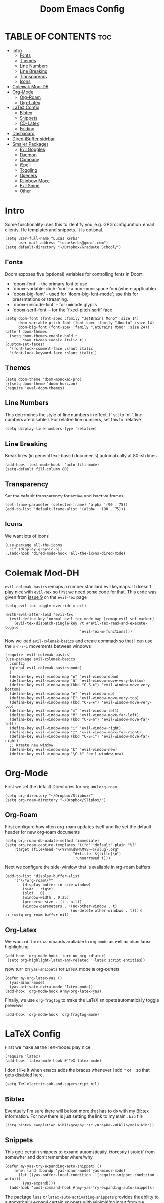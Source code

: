 #+title: Doom Emacs Config
#+PROPERTY: header-args :tangle config.el

* TABLE OF CONTENTS :toc:
- [[#intro][Intro]]
  - [[#fonts][Fonts]]
  - [[#themes][Themes]]
  - [[#line-numbers][Line Numbers]]
  - [[#line-breaking][Line Breaking]]
  - [[#transparency][Transparency]]
  - [[#icons][Icons]]
- [[#colemak-mod-dh][Colemak Mod-DH]]
- [[#org-mode][Org-Mode]]
  - [[#org-roam][Org-Roam]]
  - [[#org-latex][Org-Latex]]
- [[#latex-config][LaTeX Config]]
  - [[#bibtex][Bibtex]]
  - [[#snippets][Snippets]]
  - [[#cd-latex][CD-Latex]]
  - [[#folding][Folding]]
- [[#dashboard][Dashboard]]
- [[#dired-ibuffer-sidebar][Dired-iBuffer sidebar]]
- [[#smaller-packages][Smaller Packages]]
  - [[#evil-goggles][Evil Goggles]]
  - [[#daemon][Daemon]]
  - [[#company][Company]]
  - [[#ispell][iSpell]]
  - [[#toggling][Toggling]]
  - [[#openers][Openers]]
  - [[#rainbow-mode][Rainbow Mode]]
  - [[#evil-snipe][Evil Snipe]]
  - [[#other][Other]]

* Intro
Some functionality uses this to identify you, e.g. GPG configuration, email
clients, file templates and snippets. It is optional.
#+begin_src elisp
(setq user-full-name "Lucas Kerbs"
      user-mail-address "lucaskerbs@gmail.com")
(setq default-directory "~/Dropbox/Graduate School/")
#+end_src

** Fonts
Doom exposes five (optional) variables for controlling fonts in Doom:
 - `doom-font' -- the primary font to use
 - `doom-variable-pitch-font' -- a non-monospace font (where applicable)
 - `doom-big-font' -- used for `doom-big-font-mode'; use this for
   presentations or streaming.
 - `doom-unicode-font' -- for unicode glyphs
 - `doom-serif-font' -- for the `fixed-pitch-serif' face
#+begin_src elisp
(setq doom-font (font-spec :family "JetBrains Mono" :size 14)
      doom-variable-pitch-font (font-spec :family "Ubuntu" :size 14)
      doom-big-font (font-spec :family "JetBrains Mono" :size 24))
(after! doom-themes
  (setq doom-themes-enable-bold t
        doom-themes-enable-italic t))
(custom-set-faces!
  '(font-lock-comment-face :slant italic)
  '(font-lock-keyword-face :slant italic))
#+end_src

** Themes
#+begin_src elisp
(setq doom-theme 'doom-monokai-pro)
;;(setq doom-theme 'doom-horizon)
(require 'ewal-doom-themes)
#+end_src

** Line Numbers
This determines the style of line numbers in effect. If set to `nil', line
numbers are disabled. For relative line numbers, set this to `relative'.
#+begin_src elisp
(setq display-line-numbers-type 'relative)
#+end_src

** Line Breaking
Break lines (in general text-based documents) automatically at 80-ish lines
#+begin_src elisp
(add-hook 'text-mode-hook  'auto-fill-mode)
(setq-default fill-column 80)
#+end_src

** Transparency
Set the default transparency for active and inactive frames
#+begin_src elisp
(set-frame-parameter (selected-frame) 'alpha '(90 . 75))
(add-to-list 'default-frame-alist '(alpha . (90 . 75)))
#+end_src

** Icons
We want lots of icons!
#+begin_src elisp
(use-package all-the-icons
  :if (display-graphic-p))
;;(add-hook 'dired-mode-hook 'all-the-icons-dired-mode)
#+end_src
* Colemak Mod-DH
~evil-colemak-basics~ remaps a number standard evil keymaps. It doesn't play nice
with ~evil-tex~ so first we need some code for that. This code was given from
[[https://github.com/iyefrat/evil-tex/issues/14][Issue 9]] on the ~evil-tex~ page
#+begin_src elisp
(setq evil-tex-toggle-override-m nil)

(with-eval-after-load 'evil-tex
  (evil-define-key 'normal evil-tex-mode-map [remap evil-set-marker]
    (evil-tex-dispatch-single-key ?t #'evil-tex-read-and-execute-toggle
                                  'evil-tex-m-functions)))
#+end_src

Now we load ~evil-colemak-basics~ and create commads so that I can use the
=m-n-e-i= movements between windows
#+begin_src elisp
(require 'evil-colemak-basics)
(use-package evil-colemak-basics
  :config
  (global-evil-colemak-basics-mode)
  )
  (define-key evil-window-map "n" 'evil-window-down)
  (define-key evil-window-map "N" 'evil-window-move-very-bottom)
  (define-key evil-window-map (kbd "C-S-n") 'evil-window-move-very-bottom)
  (define-key evil-window-map "e" 'evil-window-up)
  (define-key evil-window-map "E" 'evil-window-move-very-top)
  (define-key evil-window-map (kbd "C-S-e") 'evil-window-move-very-top)
  (define-key evil-window-map "m" 'evil-window-left)
  (define-key evil-window-map "M" 'evil-window-move-far-left)
  (define-key evil-window-map (kbd "C-S-m") 'evil-window-move-far-left)
  (define-key evil-window-map "i" 'evil-window-right)
  (define-key evil-window-map "I" 'evil-window-move-far-right)
  (define-key evil-window-map (kbd "C-S-i") 'evil-window-move-far-right)
  ;; Kreate new window
  (define-key evil-window-map "k" 'evil-window-new)
  (define-key evil-window-map "\C-k" 'evil-window-new)
#+end_src

* Org-Mode
First we set the default Directories for ~org~ and ~org-roam~
#+begin_src elisp
(setq org-directory "~/Dropbox/Slipbox/")
(setq org-roam-directory "~/Dropbox/Slipbox/")
#+end_src

** Org-Roam

First configure how often org-roam updates itself and the set the default header
for new org-roam documents
#+begin_src elisp
(setq org-roam-db-update-method 'immediate)
(setq org-roam-capture-templates '(("d" "default" plain "%?"
    :target (file+head "%<%Y%m%d%H%M%S>-${slug}.org"
                               "#+title: ${title}\n")
                                :unnarrowed t)))
#+end_src

Next we configure the side-window that is avaliable in org-roam buffers
#+begin_src elisp
(add-to-list 'display-buffer-alist
    '("\\*org-roam\\*"
        (display-buffer-in-side-window)
        (side . right)
        (slot . 0)
        (window-width . 0.25)
        (preserve-size . (t . nil))
        (window-parameters . ((no-other-window . t)
                              (no-delete-other-windows . t)))))
;; (setq org-roam-buffer nil)
#+end_src

** Org-Latex
We want ~cd-latex~ commands avaliable in ~org-mode~ as well as nicer latex highlighting
#+begin_src elisp
(add-hook 'org-mode-hook 'turn-on-org-cdlatex)
 (setq org-highlight-latex-and-related '(latex script entities))
#+end_src

Now turn on ~yas-snippets~ for LaTeX mode in org-buffers
#+begin_src elisp
(defun my-org-latex-yas ()
  (yas-minor-mode)
  (yas-activate-extra-mode 'latex-mode))
(add-hook 'org-mode-hook #'my-org-latex-yas)
#+end_src

Finally, we use ~org-fragtog~ to make the LaTeX snippets automatically toggle
previews
#+begin_src elisp
(add-hook 'org-mode-hook 'org-fragtog-mode)
#+end_src

* LaTeX Config
First we make all the TeX-modes play nice
#+begin_src elisp
(require 'latex)
(add-hook 'latex-mode-hook #'TeX-latex-mode)
#+end_src

I don't like it when emacs adds the braces whenever I add =^= or =_= so that
gets disabled here.
#+begin_src elisp
(setq TeX-electric-sub-and-superscript nil)
#+end_src

** Bibtex
Eventually I'm sure there will be lost more that has to do with my Bibtex
information. For now there is just setting the link to my main =.bib= file
#+begin_src elisp
(setq bibtex-completion-bibliography '("~/Dropbox/Biblio/main.bib"))
#+end_src

** Snippets
This gets certain snippets to expand automatically. Honestly I stole if from
somewher and don't remember where/why.
#+begin_src elisp
(defun my-yas-try-expanding-auto-snippets ()
    (when (and (boundp 'yas-minor-mode) yas-minor-mode)
      (let ((yas-buffer-local-condition ''(require-snippet-condition . auto)))
        (yas-expand))))
  (add-hook 'post-command-hook #'my-yas-try-expanding-auto-snippets)
#+end_src

The package ~laas~ or =latex-auto-activating-snippets= provides the ability to
automatically expand certain snippets with minimal/no input from me.
#+begin_src elisp
(use-package! laas
  :hook (LaTeX-mode . laas-mode)
  ;; if you want it in org-mode too
  :hook (org-mode . laas-mode)
  :config
  (aas-set-snippets 'laas-mode
                    ;; set condition!
                    :cond #'texmathp ; expand only while in math
                    ;;"supp" "\\supp"
                    ;; bind to functions!
                    ;;        (yas-expand-snippet "\\frac{$1}{$2}$0"))
                    "Span" (lambda () (interactive)
                             (yas-expand-snippet "\\Span($1)$0"))))
#+end_src

** CD-Latex
~cd-latex~ is a package that turn the =`= key into a leader key for a bunch of
LaTeX commads. By default Doom turns off it overloading =TAB=, but I've grown
used to it:
#+begin_src elisp
(map! :map cdlatex-mode-map
    :i "TAB" #'cdlatex-tab)
#+end_src

Now we add to the settings under the =`= leader:
#+begin_src elisp
(setq cdlatex-math-symbol-alist
 '(
   ( ?c  ("\\chi"                 "\\circ"                "\\cos"))
   ( ?e  ("\\varepsilon"          "\\epsilon"             "\\exp"))
   ( ?+  ("\\cup"                 "\\oplus"               ""))
   ( ?x  ("\\xi"                  "\\otimes"              ""))
    ))
#+end_src

** Folding
This is just a thing that I am trying---it folds a bunch of the LaTeX commands
to just give symbols when you aren't editing that section
#+begin_src elisp
(after! latex
  (setcar (assoc "⋆" LaTeX-fold-math-spec-list) "★")) ;; make \star bigger
(setq TeX-fold-math-spec-list
      `(;; missing/better symbols
        ("≤" ("le"))
        ("≥" ("ge"))
        ("≠" ("ne"))
        ;; convenience shorts -- these don't work nicely ATM
        ;; ("‹" ("left"))
        ;; ("›" ("right"))
        ;; private macros
        ("ℝ" ("RR"))
        ("ℕ" ("NN"))
        ("ℤ" ("ZZ"))
        ("ℚ" ("QQ"))
        ("ℂ" ("CC"))
        ("ℙ" ("PP"))
        ("ℍ" ("HH"))
        ("𝔼" ("EE"))
        ("𝑑" ("dd"))
        ;; known commands
        ("" ("phantom"))
        (,(lambda (num den) (if (and (TeX-string-single-token-p num) (TeX-string-single-token-p den))
                                (concat num "／" den)
                              (concat "❪" num "／" den "❫"))) ("frac"))
        (,(lambda (arg) (concat "√" (TeX-fold-parenthesize-as-necessary arg))) ("sqrt"))
        (,(lambda (arg) (concat "⭡" (TeX-fold-parenthesize-as-necessary arg))) ("vec"))
        ("‘{1}’" ("text"))
        ;; private commands
        ("|{1}|" ("abs"))
        ("‖{1}‖" ("norm"))
        ("⌊{1}⌋" ("floor"))
        ("⌈{1}⌉" ("ceil"))
        ("⌊{1}⌉" ("round"))
        ("𝑑{1}/𝑑{2}" ("dv"))
        ("∂{1}/∂{2}" ("pdv"))
        ;; fancification
        ("{1}" ("mathrm"))
        (,(lambda (word) (string-offset-roman-chars 119743 word)) ("mathbf"))
        (,(lambda (word) (string-offset-roman-chars 119951 word)) ("mathcal"))
        (,(lambda (word) (string-offset-roman-chars 120003 word)) ("mathfrak"))
        (,(lambda (word) (string-offset-roman-chars 120055 word)) ("mathbb"))
        (,(lambda (word) (string-offset-roman-chars 120159 word)) ("mathsf"))
        (,(lambda (word) (string-offset-roman-chars 120367 word)) ("mathtt"))
        )
      TeX-fold-macro-spec-list
      '(
        ;; as the defaults
        ("[f]" ("footnote" "marginpar"))
        ("[c]" ("cite"))
        ("[l]" ("label"))
        ("[r]" ("ref" "pageref" "eqref"))
        ("[i]" ("index" "glossary"))
        ("..." ("dots"))
        ("{1}" ("emph" "textit" "textsl" "textmd" "textrm" "textsf" "texttt"
                "textbf" "textsc" "textup"))
        ;; tweaked defaults
        ("©" ("copyright"))
        ("®" ("textregistered"))
        ("™"  ("texttrademark"))
        ("[1]:||►" ("item"))
        ("❡❡ {1}" ("part" "part*"))
        ("❡ {1}" ("chapter" "chapter*"))
        ("§ {1}" ("section" "section*"))
        ("§§ {1}" ("subsection" "subsection*"))
        ("§§§ {1}" ("subsubsection" "subsubsection*"))
        ("¶ {1}" ("paragraph" "paragraph*"))
        ("¶¶ {1}" ("subparagraph" "subparagraph*"))
        ;; extra
        ("⬖ {1}" ("begin"))
        ("⬗ {1}" ("end"))
        ))

(defun string-offset-roman-chars (offset word)
  "Shift the codepoint of each character in WORD by OFFSET with an extra -6 shift if the letter is lowercase"
  (apply 'string
         (mapcar (lambda (c)
                   (string-offset-apply-roman-char-exceptions
                    (+ (if (>= c 97) (- c 6) c) offset)))
                 word)))

(defvar string-offset-roman-char-exceptions
  '(;; lowercase serif
    (119892 .  8462) ; ℎ
    ;; lowercase caligraphic
    (119994 . 8495) ; ℯ
    (119996 . 8458) ; ℊ
    (120004 . 8500) ; ℴ
    ;; caligraphic
    (119965 . 8492) ; ℬ
    (119968 . 8496) ; ℰ
    (119969 . 8497) ; ℱ
    (119971 . 8459) ; ℋ
    (119972 . 8464) ; ℐ
    (119975 . 8466) ; ℒ
    (119976 . 8499) ; ℳ
    (119981 . 8475) ; ℛ
    ;; fraktur
    (120070 . 8493) ; ℭ
    (120075 . 8460) ; ℌ
    (120076 . 8465) ; ℑ
    (120085 . 8476) ; ℜ
    (120092 . 8488) ; ℨ
    ;; blackboard
    (120122 . 8450) ; ℂ
    (120127 . 8461) ; ℍ
    (120133 . 8469) ; ℕ
    (120135 . 8473) ; ℙ
    (120136 . 8474) ; ℚ
    (120137 . 8477) ; ℝ
    (120145 . 8484) ; ℤ
    )
  "An alist of deceptive codepoints, and then where the glyph actually resides.")

(defun string-offset-apply-roman-char-exceptions (char)
  "Sometimes the codepoint doesn't contain the char you expect.
Such special cases should be remapped to another value, as given in `string-offset-roman-char-exceptions'."
  (if (assoc char string-offset-roman-char-exceptions)
      (cdr (assoc char string-offset-roman-char-exceptions))
    char))

(defun TeX-fold-parenthesize-as-necessary (tokens &optional suppress-left suppress-right)
  "Add ❪ ❫ parenthesis as if multiple LaTeX tokens appear to be present"
  (if (TeX-string-single-token-p tokens) tokens
    (concat (if suppress-left "" "❪")
            tokens
            (if suppress-right "" "❫"))))

(defun TeX-string-single-token-p (teststring)
  "Return t if TESTSTRING appears to be a single token, nil otherwise"
  (if (string-match-p "^\\\\?\\w+$" teststring) t nil))
#+end_src

* Dashboard
This package makes a nice(r) splash screen than the one that comes with the
default doom. Just in case, let's set the ~doom-dashboard~ image to the one we
want
#+begin_src elisp
(setq fancy-splash-image "~/.doom.d/cute-doom/doom_512.png")
#+end_src

Now we set all the rest of the startup-dashboard
#+begin_src elisp
(use-package dashboard
  :init      ;; tweak dashboard config before loading it
  (setq dashboard-set-heading-icons t)
  (setq dashboard-set-file-icons t)
  (setq dashboard-set-navigator t)
  (setq dashboard-banner-logo-title "\nKEYBINDINGS:\
\nFind file               (SPC .)     \
Open buffer list    (SPC b i)\
\nFind recent files       (SPC f r)   \
Open the eshell     (SPC e s)\
\nOpen dired file manager (SPC d d)   \
List of keybindings (SPC h b b)")
  ;;(setq dashboard-startup-banner 'logo) ;; use standard emacs logo as banner
  (setq dashboard-startup-banner "~/.doom.d/cute-doom/doom_512.png")
  (setq dashboard-banner-logo-title "Journey Before Destination!")
  (setq dashboard-center-content nil) ;; set to 't' for centered content
  (setq dashboard-items '((recents . 5)
                          (bookmarks . 5)
                          (projects . 3)
                          (registers . 5)))
   :config
   (dashboard-setup-startup-hook)
   (dashboard-modify-heading-icons '((recents . "file-text")
                                     (bookmarks . "book"))))
#+end_src

In the case that we are loading an ~emacsclient~ window, we want to open the
dashboard. Right now it doesn't work right all the time.
#+begin_src elisp
(setq initial-buffer-choice (lambda () (get-buffer "*dashboard*")))
;;(setq doom-fallback-buffer "*dashboard*")
#+end_src

* Dired-iBuffer sidebar
Another thing that I am playing with. We create a side-bar with a ~dired~ and
~ibuffer~ window.
#+begin_src elisp
(use-package ibuffer-sidebar
  :load-path "~/.emacs.d/fork/ibuffer-sidebar"
  :commands (ibuffer-sidebar-toggle-sidebar)
  :config
  (setq ibuffer-sidebar-use-custom-font t)
  (setq ibuffer-sidebar-face `(:family "Helvetica" :height 140)))
(use-package dired-sidebar
  :bind (("C-x C-n" . dired-sidebar-toggle-sidebar))
  :commands (dired-sidebar-toggle-sidebar)
  :init
  (add-hook 'dired-sidebar-mode-hook
            (lambda ()
              (unless (file-remote-p default-directory)
                (auto-revert-mode))))
  :config
  (push 'toggle-window-split dired-sidebar-toggle-hidden-commands)
  (push 'rotate-windows dired-sidebar-toggle-hidden-commands)

  (setq dired-sidebar-subtree-line-prefix "__")
  (setq dired-sidebar-use-term-integration t)
  (setq dired-sidebar-use-custom-font t))
(defun sidebar-toggle ()
  "Toggle both `dired-sidebar' and `ibuffer-sidebar'."
  (interactive)
  (dired-sidebar-toggle-sidebar)
  (ibuffer-sidebar-toggle-sidebar))
#+end_src
* Smaller Packages
** Evil Goggles
This package adds a little highlight whenever you do a big-boy change
#+begin_src elisp
(use-package evil-goggles
  :init
  (setq evil-goggles-duration 0.1
        evil-goggles-pulse nil ; too slow
        ;; evil-goggles provides a good indicator of what has been affected.
        ;; delete/change is obvious, so I'd rather disable it for these.
        evil-goggles-enable-delete t
        evil-goggles-enable-change t)
  :config
  (evil-goggles-mode)
  (evil-goggles-use-diff-faces))
 #+end_src

** Daemon
We want a simple command to save all buffers and then shutdown the daemon
#+begin_src elisp
(defun server-shutdown ()
  "Save buffers, Quit, and Shutdown (kill) server"
  (interactive)
  (save-some-buffers)
  (kill-emacs)
  )
#+end_src

** Company
Comany is a completion engine. It is really nice but it gets in the way
#+begin_src elisp
(after! company
  (setq company-idle-delay 1.5
       company-minimum-prefix-length 5))
#+end_src

** iSpell
Spell-check needs a home
#+begin_src elisp
(setq ispell-program-name "/usr/local/bin/ispell")
#+end_src

** Toggling
Some simple code that adds things under ~leader-t~ to toggle various things
(once again, this code is stolen and I'm not 100% sure everything it does)
#+begin_src elisp
(map! :leader
      :desc "Comment or uncomment lines" "TAB TAB" #'comment-line
      (:prefix ("t" . "toggle")
       :desc "Toggle line numbers" "l" #'doom/toggle-line-numbers
       :desc "Toggle line highlight in frame" "h" #'hl-line-mode
       :desc "Toggle line highlight globally" "H" #'global-hl-line-mode
       :desc "Toggle truncate lines" "t" #'toggle-truncate-lines))
#+end_src

** Openers
Keybindings to open files that I work with all the time using the find-file
command, which is the interactive file search that opens with ~C-x C-f~ in GNU
Emacs or ~SPC f f~ in Doom Emacs.  These keybindings use find-file
non-interactively since we specify exactly what file to open.  The format I use
for these bindings is ~SPC =~ plus ~key~ since Doom Emacs does not use ~SPC =~.
#+begin_src elisp
(map! :leader
      (:prefix ("=" . "open file")
       :desc "Edit agenda file" "a" #'(lambda () (interactive) (find-file "~/Org/agenda.org"))
       :desc "Edit doom config.org" "c" #'(lambda () (interactive) (find-file "~/.doom.d/config.org"))
       :desc "Edit doom init.el" "i" #'(lambda () (interactive) (find-file "~/.doom.d/init.el"))
       :desc "Edit doom packages.el" "p" #'(lambda () (interactive) (find-file "~/.doom.d/packages.el"))))
#+end_src

** Rainbow Mode
Get those good good colors!
#+begin_src elisp
(define-globalized-minor-mode global-rainbow-mode rainbow-mode
  (lambda () (rainbow-mode 1)))
(global-rainbow-mode 1 )
#+end_src

** Evil Snipe
This is a new thing (as of 4-9-22). It seems like a good way to navigate round
the buffer but I want a little larger range for my sniping
#+begin_src elisp
(after! evil-snipe
  (setq evil-snipe-scope 'visible
        evil-snipe-spillover-scope 'whole-visible))
#+end_src

** Other
These are things that I added at one point but I'm really not sure what is going
on
#+begin_src elisp
;;(remove-hook 'doom-first-input-hook 'evil-snipe-mode)
(setq projectile-project-search-path '("~/Dropbox/Graduate School/"
                                       "~/Dropbox/PhD Applications/"
                                       "~/Projects/"))
#+end_src
